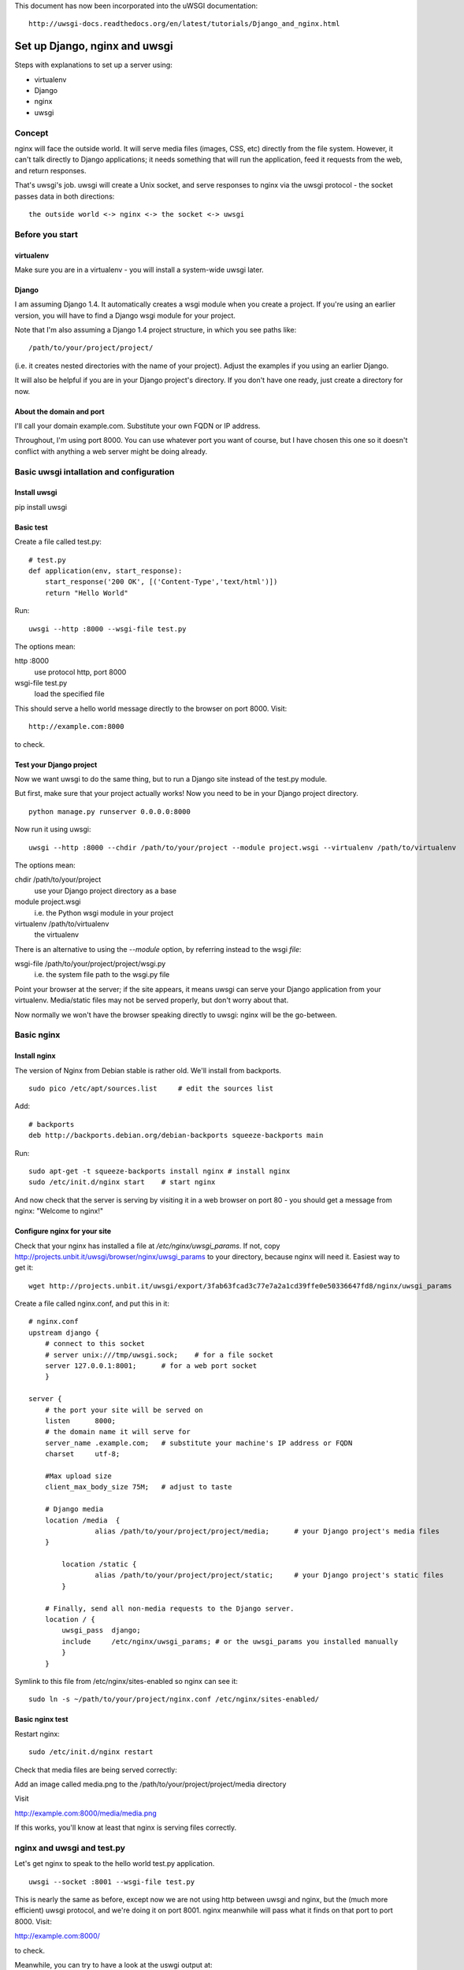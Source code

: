 This document has now been incorporated into the uWSGI documentation::

	http://uwsgi-docs.readthedocs.org/en/latest/tutorials/Django_and_nginx.html


******************************
Set up Django, nginx and uwsgi
******************************

Steps with explanations to set up a server using:

* virtualenv
* Django
* nginx
* uwsgi

Concept
=======

nginx will face the outside world. It will serve media files (images, CSS, etc) directly from the file system. However, it can't talk directly to Django applications; it needs something that will run the application, feed it requests from the web, and return responses.

That's uwsgi's job. uwsgi will create a Unix socket, and serve responses to nginx via the uwsgi protocol - the socket passes data in both directions::

    the outside world <-> nginx <-> the socket <-> uwsgi

Before you start
==================

virtualenv
----------

Make sure you are in a virtualenv - you will install a system-wide uwsgi later.

Django
------

I am assuming Django 1.4. It automatically creates a wsgi module when you create a project. If you're using an earlier version, you will have to find a Django wsgi module for your project.

Note that I'm also assuming a Django 1.4 project structure, in which you see paths like::

	/path/to/your/project/project/

(i.e. it creates nested directories with the name of your project). Adjust the examples if you using an earlier Django.

It will also be helpful if you are in your Django project's directory. If you don't have one ready, just create a directory for now.

About the domain and port
-------------------------

I'll call your domain example.com. Substitute your own FQDN or IP address.

Throughout, I'm using port 8000. You can use whatever port you want of course, but I have chosen this one so it doesn't conflict with anything a web server might be doing already.

Basic uwsgi intallation and configuration
=========================================

Install uwsgi
-------------

::

pip install uwsgi

Basic test
----------

Create a file called test.py::

	# test.py
	def application(env, start_response):
	    start_response('200 OK', [('Content-Type','text/html')])
	    return "Hello World"

Run::

	uwsgi --http :8000 --wsgi-file test.py

The options mean:

http :8000
	use protocol http, port 8000 

wsgi-file test.py
	load the specified file

This should serve a hello world message directly to the browser on port 8000. Visit::

	http://example.com:8000

to check.                       

Test your Django project
------------------------

Now we want uwsgi to do the same thing, but to run a Django site instead of the test.py module.

But first, make sure that your project actually works! Now you need to be in your Django project directory.

::

	python manage.py runserver 0.0.0.0:8000

Now run it using uwsgi::

	uwsgi --http :8000 --chdir /path/to/your/project --module project.wsgi --virtualenv /path/to/virtualenv

The options mean:

chdir /path/to/your/project
	use your Django project directory as a base
module project.wsgi
	i.e. the Python wsgi module in your project
virtualenv /path/to/virtualenv
	the virtualenv

There is an alternative to using the `--module` option, by referring instead to the wsgi *file*::

wsgi-file /path/to/your/project/project/wsgi.py
	i.e. the system file path to the wsgi.py file


Point your browser at the server; if the site appears, it means uwsgi can serve your Django application from your virtualenv. Media/static files may not be served properly, but don't worry about that.

Now normally we won't have the browser speaking directly to uwsgi: nginx will be the go-between.

Basic nginx
===========

Install nginx
-------------

The version of Nginx from Debian stable is rather old. We'll install from backports.

::

	sudo pico /etc/apt/sources.list     # edit the sources list

Add::

	# backports
	deb http://backports.debian.org/debian-backports squeeze-backports main

Run::

	sudo apt-get -t squeeze-backports install nginx	# install nginx
	sudo /etc/init.d/nginx start	# start nginx

And now check that the server is serving by visiting it in a web browser on port 80 - you should get a message from nginx: "Welcome to nginx!"

Configure nginx for your site
-----------------------------

Check that your nginx has installed a file at `/etc/nginx/uwsgi_params`. If not, copy http://projects.unbit.it/uwsgi/browser/nginx/uwsgi_params to your directory, because nginx will need it. Easiest way to get it::

	wget http://projects.unbit.it/uwsgi/export/3fab63fcad3c77e7a2a1cd39ffe0e50336647fd8/nginx/uwsgi_params

Create a file called nginx.conf, and put this in it::

	# nginx.conf
	upstream django {
	    # connect to this socket
	    # server unix:///tmp/uwsgi.sock;	# for a file socket
	    server 127.0.0.1:8001;	# for a web port socket 
	    }
 
	server {
	    # the port your site will be served on
	    listen      8000;
	    # the domain name it will serve for
	    server_name .example.com;	# substitute your machine's IP address or FQDN
	    charset     utf-8;
   
	    #Max upload size
	    client_max_body_size 75M;	# adjust to taste

	    # Django media
	    location /media  {
			alias /path/to/your/project/project/media;	# your Django project's media files
	    }
   
		location /static {
			alias /path/to/your/project/project/static;	# your Django project's static files
		}
   
	    # Finally, send all non-media requests to the Django server.
	    location / {
	        uwsgi_pass  django;
	        include     /etc/nginx/uwsgi_params; # or the uwsgi_params you installed manually 
	        }
	    }

Symlink to this file from /etc/nginx/sites-enabled so nginx can see it::

	sudo ln -s ~/path/to/your/project/nginx.conf /etc/nginx/sites-enabled/

Basic nginx test
----------------

Restart nginx::

	sudo /etc/init.d/nginx restart

Check that media files are being served correctly:

Add an image called media.png to the /path/to/your/project/project/media directory

Visit 

http://example.com:8000/media/media.png     

If this works, you'll know at least that nginx is serving files correctly.

nginx and uwsgi and test.py
===========================

Let's get nginx to speak to the hello world test.py application.

::

	uwsgi --socket :8001 --wsgi-file test.py

This is nearly the same as before, except now we are not using http between uwsgi and nginx, but the (much more efficient) uwsgi protocol, and we're doing it on port 8001. nginx meanwhile will pass what it finds on that port to port 8000. Visit:

http://example.com:8000/

to check.

Meanwhile, you can try to have a look at the uswgi output at:

http://example.com:8001/

but quite probably, it won't work because your browser speaks http, not uwsgi.

Using sockets instead of ports
==============================

It's better to use Unix sockets than ports - there's less overhead.

Edit nginx.conf. 

uncomment
	server unix:///tmp/uwsgi.sock;
comment out
	server 127.0.0.1:8001;

and restart nginx.

Runs uwsgi again::

	uwsgi --socket /tmp/uwsgi.sock --wsgi-file test.py

Try http://example.com:8000/ in the browser.

If that doesn't work
--------------------

Check your nginx error log(/var/log/nginx/error.log). If you see something like::

	connect() to unix:///path/to/your/project/uwsgi.sock failed (13: Permission denied)

then probably you need to manage the permissions on the socket (especially if you are using a file not in /tmp as suggested).

Try::

	uwsgi --socket /tmp/uwsgi.sock --wsgi-file test.py --chmod-socket=644 # 666 permissions (very permissive)

or::

	uwsgi --socket /tmp/uwsgi.sock --wsgi-file test.py --chmod-socket=664 # 664 permissions (more sensible) 

You may also have to add your user to nginx's group (probably www-data), or vice-versa, so that nginx can read and write to your socket properly.                                         

Running the Django application with uswgi and nginx
===================================================

Let's run our Django application::

	uwsgi --socket /tmp/uwsgi.sock --chdir /path/to/your/project --module project.wsgi --virtualenv /path/to/virtualenv --chmod-socket=664

Now uwsgi and nginx should be serving up your Django application.


a uwsgi .ini file for our Django application
============================================

Deactivate your virtualenv::

	deactivate

and install uwsgi system-wide::

	sudo pip install uwsgi
                                                             
We can put the same options that we used with uwsgi into a file, and then ask uwsgi to run with that file::

	# django.ini file
	[uwsgi]

	# master
	master			= true

	# maximum number of processes
	processes 		= 10

	# the socket (use the full path to be safe)
	socket          = /tmp/uwsgi.sock 

	# with appropriate permissions - *may* be needed
	# chmod-socket    = 664

	# the base directory
	chdir           = /path/to/your/project 

	# Django's wsgi file
	module          = project.wsgi

	# the virtualenv 
	home            = /path/to/virtualenv

	# clear environment on exit
	vacuum          = true           


And run uswgi using the file::

	uwsgi --ini django.ini

Note:

--ini django.ini
	use the specified .ini file

Test emperor mode
=================

uwsgi can run in 'emperor' mode. In this mode it keeps an eye on a directory of uwsgi config files, and spawns instances ('vassals') for each one it finds. 

Whenever a config file is amended, the emperor will automatically restart the vassal.

::

	# symlink from the default config directory to your config file
	sudo ln -s /path/to/your/project/django.ini /etc/uwsgi/vassals/

	# run the emperor as root
	sudo uwsgi --emperor /etc/uwsgi/vassals --uid www-data --gid www-data --master

The options mean:

emperor /etc/uwsgi/vassals
	look there for vassals (config files)
uid www-data
	run as www-data once we've started
gid www-data
	run as www-data once we've started

Check the site; it should be running. 

Make uwsgi startup when the system boots
========================================

The last step is to make it all happen automatically at system startup time.

Edit /etc/rc.local and add::

	/usr/local/bin/uwsgi --emperor /etc/uwsgi/vassals --uid www-data --gid www-data --master

before the line "exit 0".

And that should be it!
